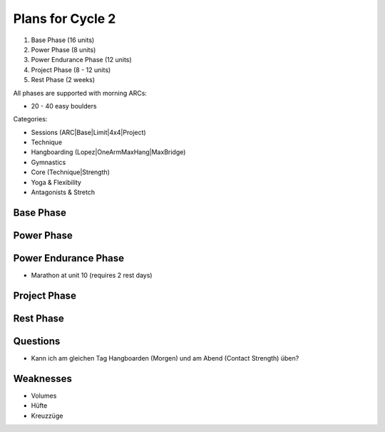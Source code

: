 Plans for Cycle 2
=================

1) Base Phase (16 units)
2) Power Phase (8 units)
3) Power Endurance Phase (12 units)
4) Project Phase (8 - 12 units) 
5) Rest Phase (2 weeks)


All phases are supported with morning ARCs:

- 20 - 40 easy boulders

Categories:

- Sessions (ARC|Base|Limit|4x4|Project)
- Technique 
- Hangboarding (Lopez|OneArmMaxHang|MaxBridge)
- Gymnastics
- Core (Technique|Strength)
- Yoga & Flexibility
- Antagonists & Stretch

Base Phase
----------



Power Phase
-----------



Power Endurance Phase
----------------------
* Marathon at unit 10 (requires 2 rest days)


Project Phase
-------------


Rest Phase
----------


Questions
---------

- Kann ich am gleichen Tag Hangboarden (Morgen) und am Abend (Contact Strength) üben?


Weaknesses 
-----------

- Volumes
- Hüfte
- Kreuzzüge


